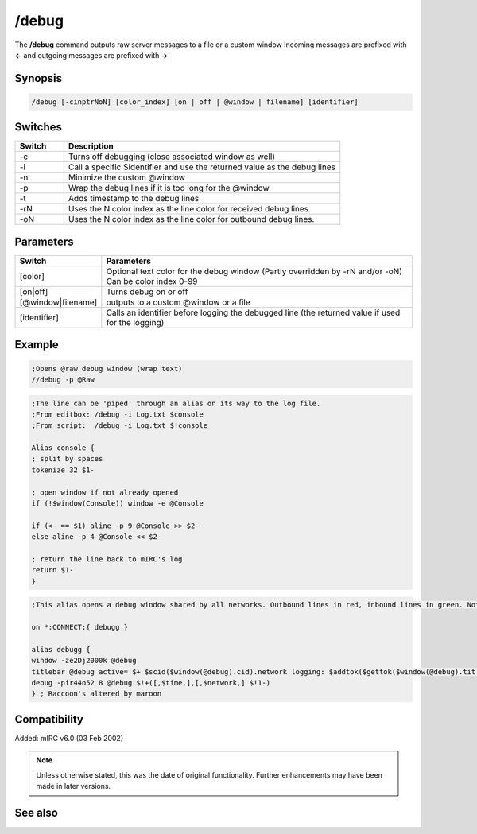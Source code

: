 /debug
======

The **/debug** command outputs raw server messages to a file or a custom window  Incoming messages are prefixed with **<-** and outgoing messages are prefixed with **->**

Synopsis
--------

.. code:: text

    /debug [-cinptrNoN] [color_index] [on | off | @window | filename] [identifier]

Switches
--------

.. list-table::
    :widths: 15 85
    :header-rows: 1

    * - Switch
      - Description
    * - -c 
      - Turns off debugging (close associated window as well)
    * - -i 
      - Call a specific $identifier and use the returned value as the debug lines
    * - -n
      - Minimize the custom @window
    * - -p
      - Wrap the debug lines if it is too long for the @window
    * - -t
      - Adds timestamp to the debug lines
    * - -rN
      - Uses the N color index as the line color for received debug lines.
    * - -oN
      - Uses the N color index as the line color for outbound debug lines.

Parameters
----------

.. list-table::
    :widths: 15 85
    :header-rows: 1

    * - Switch
      - Parameters
    * - [color] 
      - Optional text color for the debug window (Partly overridden by -rN and/or -oN) Can be color index 0-99
    * - [on|off]
      - Turns debug on or off
    * - [@window|filename]
      - outputs to a custom @window or a file
    * - [identifier]
      - Calls an identifier before logging the debugged line (the returned value if used for the logging)

Example
-------

.. code:: text

    ;Opens @raw debug window (wrap text)
    //debug -p @Raw

.. code:: text

    ;The line can be 'piped' through an alias on its way to the log file.
    ;From editbox: /debug -i Log.txt $console
    ;From script:  /debug -i Log.txt $!console

    Alias console {
    ; split by spaces
    tokenize 32 $1-

    ; open window if not already opened
    if (!$window(Console)) window -e @Console

    if (<- == $1) aline -p 9 @Console >> $2-
    else aline -p 4 @Console << $2-

    ; return the line back to mIRC's log
    return $1-
    }

.. code:: text

    ;This alias opens a debug window shared by all networks. Outbound lines in red, inbound lines in green. Note the identifier is listed on command line instead of calling an alias. The yellow 8 is overridden by defining in/out colors with -rNoN. Alias uses $time to display seconds without forcing all windows to show seconds in their $timestamp too

    on *:CONNECT:{ debugg }

    alias debugg {
    window -ze2Dj2000k @debug
    titlebar @debug active= $+ $scid($window(@debug).cid).network logging: $addtok($gettok($window(@debug).titlebar,3-,32),$network,32)
    debug -pir44o52 8 @debug $!+([,$time,],[,$network,] $!1-)
    } ; Raccoon's altered by maroon

Compatibility
-------------

Added: mIRC v6.0 (03 Feb 2002)

.. note:: Unless otherwise stated, this was the date of original functionality. Further enhancements may have been made in later versions.

See also
--------

.. hlist::
    :columns: 4

    * :doc:`$debug </identifiers/debug>`
    * :doc:`$rawmsg </identifiers/rawmsg>`